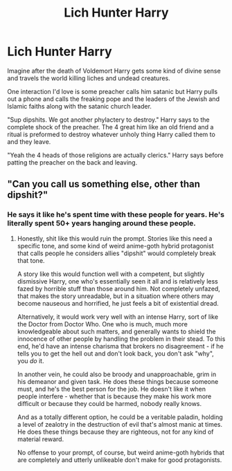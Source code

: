#+TITLE: Lich Hunter Harry

* Lich Hunter Harry
:PROPERTIES:
:Author: AnimeEagleScout
:Score: 12
:DateUnix: 1607525533.0
:DateShort: 2020-Dec-09
:FlairText: Prompt
:END:
Imagine after the death of Voldemort Harry gets some kind of divine sense and travels the world killing liches and undead creatures.

One interaction I'd love is some preacher calls him satanic but Harry pulls out a phone and calls the freaking pope and the leaders of the Jewish and Islamic faiths along with the satanic church leader.

"Sup dipshits. We got another phylactery to destroy." Harry says to the complete shock of the preacher. The 4 great him like an old friend and a ritual is preformed to destroy whatever unholy thing Harry called them to and they leave.

"Yeah the 4 heads of those religions are actually clerics." Harry says before patting the preacher on the back and leaving.


** "Can you call us something else, other than dipshit?"
:PROPERTIES:
:Author: Yuriy116
:Score: 8
:DateUnix: 1607533964.0
:DateShort: 2020-Dec-09
:END:

*** He says it like he's spent time with these people for years. He's literally spent 50+ years hanging around these people.
:PROPERTIES:
:Author: AnimeEagleScout
:Score: 4
:DateUnix: 1607535584.0
:DateShort: 2020-Dec-09
:END:

**** Honestly, shit like this would ruin the prompt. Stories like this need a specific tone, and some kind of weird anime-goth hybrid protagonist that calls people he considers allies "dipshit" would completely break that tone.

A story like this would function well with a competent, but slightly dismissive Harry, one who's essentially seen it all and is relatively less fazed by horrible stuff than those around him. Not completely unfazed, that makes the story unreadable, but in a situation where others may become nauseous and horrified, he just feels a bit of existential dread.

Alternatively, it would work very well with an intense Harry, sort of like the Doctor from Doctor Who. One who is much, much more knowledgeable about such matters, and generally wants to shield the innocence of other people by handling the problem in their stead. To this end, he'd have an intense charisma that brokers no disagreement - if he tells you to get the hell out and don't look back, you don't ask "why", you /do/ it.

In another vein, he could also be broody and unapproachable, grim in his demeanor and given task. He does these things because someone must, and he's the best person for the job. He doesn't like it when people interfere - whether that is because they make his work more difficult or because they could be harmed, nobody really knows.

And as a totally different option, he could be a veritable paladin, holding a level of zealotry in the destruction of evil that's almost manic at times. He does these things because they are righteous, not for any kind of material reward.

No offense to your prompt, of course, but weird anime-goth hybrids that are completely and utterly unlikeable don't make for good protagonists.
:PROPERTIES:
:Author: Uncommonality
:Score: 8
:DateUnix: 1607539233.0
:DateShort: 2020-Dec-09
:END:
